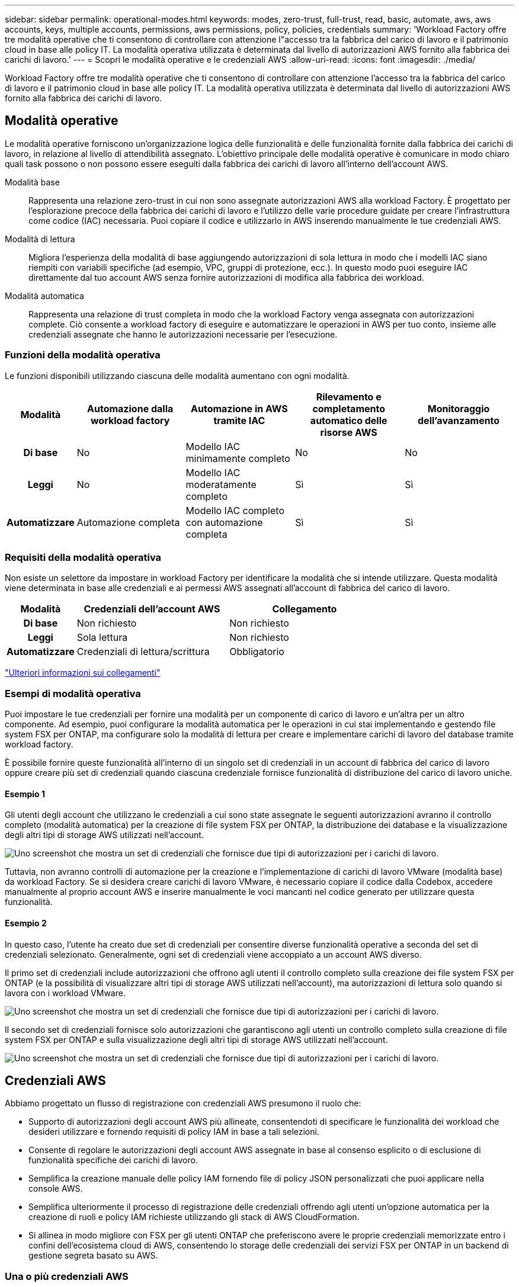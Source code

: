 ---
sidebar: sidebar 
permalink: operational-modes.html 
keywords: modes, zero-trust, full-trust, read, basic, automate, aws, aws accounts, keys, multiple accounts, permissions, aws permissions, policy, policies, credentials 
summary: 'Workload Factory offre tre modalità operative che ti consentono di controllare con attenzione l"accesso tra la fabbrica del carico di lavoro e il patrimonio cloud in base alle policy IT. La modalità operativa utilizzata è determinata dal livello di autorizzazioni AWS fornito alla fabbrica dei carichi di lavoro.' 
---
= Scopri le modalità operative e le credenziali AWS
:allow-uri-read: 
:icons: font
:imagesdir: ./media/


[role="lead"]
Workload Factory offre tre modalità operative che ti consentono di controllare con attenzione l'accesso tra la fabbrica del carico di lavoro e il patrimonio cloud in base alle policy IT. La modalità operativa utilizzata è determinata dal livello di autorizzazioni AWS fornito alla fabbrica dei carichi di lavoro.



== Modalità operative

Le modalità operative forniscono un'organizzazione logica delle funzionalità e delle funzionalità fornite dalla fabbrica dei carichi di lavoro, in relazione al livello di attendibilità assegnato. L'obiettivo principale delle modalità operative è comunicare in modo chiaro quali task possono o non possono essere eseguiti dalla fabbrica dei carichi di lavoro all'interno dell'account AWS.

Modalità base:: Rappresenta una relazione zero-trust in cui non sono assegnate autorizzazioni AWS alla workload Factory. È progettato per l'esplorazione precoce della fabbrica dei carichi di lavoro e l'utilizzo delle varie procedure guidate per creare l'infrastruttura come codice (IAC) necessaria. Puoi copiare il codice e utilizzarlo in AWS inserendo manualmente le tue credenziali AWS.
Modalità di lettura:: Migliora l'esperienza della modalità di base aggiungendo autorizzazioni di sola lettura in modo che i modelli IAC siano riempiti con variabili specifiche (ad esempio, VPC, gruppi di protezione, ecc.). In questo modo puoi eseguire IAC direttamente dal tuo account AWS senza fornire autorizzazioni di modifica alla fabbrica dei workload.
Modalità automatica:: Rappresenta una relazione di trust completa in modo che la workload Factory venga assegnata con autorizzazioni complete. Ciò consente a workload factory di eseguire e automatizzare le operazioni in AWS per tuo conto, insieme alle credenziali assegnate che hanno le autorizzazioni necessarie per l'esecuzione.




=== Funzioni della modalità operativa

Le funzioni disponibili utilizzando ciascuna delle modalità aumentano con ogni modalità.

[cols="12h,22,22,22,22"]
|===
| Modalità | Automazione dalla workload factory | Automazione in AWS tramite IAC | Rilevamento e completamento automatico delle risorse AWS | Monitoraggio dell'avanzamento 


| Di base | No | Modello IAC minimamente completo | No | No 


| Leggi | No | Modello IAC moderatamente completo | Sì | Sì 


| Automatizzare | Automazione completa | Modello IAC completo con automazione completa | Sì | Sì 
|===


=== Requisiti della modalità operativa

Non esiste un selettore da impostare in workload Factory per identificare la modalità che si intende utilizzare. Questa modalità viene determinata in base alle credenziali e ai permessi AWS assegnati all'account di fabbrica del carico di lavoro.

[cols="16h,35,35"]
|===
| Modalità | Credenziali dell'account AWS | Collegamento 


| Di base | Non richiesto | Non richiesto 


| Leggi | Sola lettura | Non richiesto 


| Automatizzare | Credenziali di lettura/scrittura | Obbligatorio 
|===
https://docs.netapp.com/us-en/workload-fsx-ontap/links-overview.html["Ulteriori informazioni sui collegamenti"^]



=== Esempi di modalità operativa

Puoi impostare le tue credenziali per fornire una modalità per un componente di carico di lavoro e un'altra per un altro componente. Ad esempio, puoi configurare la modalità automatica per le operazioni in cui stai implementando e gestendo file system FSX per ONTAP, ma configurare solo la modalità di lettura per creare e implementare carichi di lavoro del database tramite workload factory.

È possibile fornire queste funzionalità all'interno di un singolo set di credenziali in un account di fabbrica del carico di lavoro oppure creare più set di credenziali quando ciascuna credenziale fornisce funzionalità di distribuzione del carico di lavoro uniche.



==== Esempio 1

Gli utenti degli account che utilizzano le credenziali a cui sono state assegnate le seguenti autorizzazioni avranno il controllo completo (modalità automatica) per la creazione di file system FSX per ONTAP, la distribuzione dei database e la visualizzazione degli altri tipi di storage AWS utilizzati nell'account.

image:screenshot-credentials1.png["Uno screenshot che mostra un set di credenziali che fornisce due tipi di autorizzazioni per i carichi di lavoro."]

Tuttavia, non avranno controlli di automazione per la creazione e l'implementazione di carichi di lavoro VMware (modalità base) da workload Factory. Se si desidera creare carichi di lavoro VMware, è necessario copiare il codice dalla Codebox, accedere manualmente al proprio account AWS e inserire manualmente le voci mancanti nel codice generato per utilizzare questa funzionalità.



==== Esempio 2

In questo caso, l'utente ha creato due set di credenziali per consentire diverse funzionalità operative a seconda del set di credenziali selezionato. Generalmente, ogni set di credenziali viene accoppiato a un account AWS diverso.

Il primo set di credenziali include autorizzazioni che offrono agli utenti il controllo completo sulla creazione dei file system FSX per ONTAP (e la possibilità di visualizzare altri tipi di storage AWS utilizzati nell'account), ma autorizzazioni di lettura solo quando si lavora con i workload VMware.

image:screenshot-credentials-comparison-example-1.png["Uno screenshot che mostra un set di credenziali che fornisce due tipi di autorizzazioni per i carichi di lavoro."]

Il secondo set di credenziali fornisce solo autorizzazioni che garantiscono agli utenti un controllo completo sulla creazione di file system FSX per ONTAP e sulla visualizzazione degli altri tipi di storage AWS utilizzati nell'account.

image:screenshot-credentials-comparison-example-2.png["Uno screenshot che mostra un set di credenziali che fornisce due tipi di autorizzazioni per i carichi di lavoro."]



== Credenziali AWS

Abbiamo progettato un flusso di registrazione con credenziali AWS presumono il ruolo che:

* Supporto di autorizzazioni degli account AWS più allineate, consentendoti di specificare le funzionalità dei workload che desideri utilizzare e fornendo requisiti di policy IAM in base a tali selezioni.
* Consente di regolare le autorizzazioni degli account AWS assegnate in base al consenso esplicito o di esclusione di funzionalità specifiche dei carichi di lavoro.
* Semplifica la creazione manuale delle policy IAM fornendo file di policy JSON personalizzati che puoi applicare nella console AWS.
* Semplifica ulteriormente il processo di registrazione delle credenziali offrendo agli utenti un'opzione automatica per la creazione di ruoli e policy IAM richieste utilizzando gli stack di AWS CloudFormation.
* Si allinea in modo migliore con FSX per gli utenti ONTAP che preferiscono avere le proprie credenziali memorizzate entro i confini dell'ecosistema cloud di AWS, consentendo lo storage delle credenziali dei servizi FSX per ONTAP in un backend di gestione segreta basato su AWS.




=== Una o più credenziali AWS

Quando si utilizza la funzionalità di fabbrica del primo carico di lavoro (o le funzionalità), è necessario creare le credenziali utilizzando le autorizzazioni richieste per tali funzionalità del carico di lavoro. Aggiungerai le credenziali alla fabbrica dei workload, ma dovrai accedere ad AWS Management Console per creare il ruolo e la policy IAM. Queste credenziali saranno disponibili all'interno dell'account quando utilizzi qualsiasi funzionalità nella fabbrica dei workload.

Il tuo set iniziale di credenziali AWS può includere una policy IAM per una funzionalità o per molte funzionalità. Dipende semplicemente dai tuoi requisiti di business.

L'aggiunta di più di un set di credenziali AWS alla fabbrica di carichi di lavoro offre autorizzazioni aggiuntive necessarie per utilizzare funzionalità aggiuntive, come file system FSX per ONTAP, implementare i database in FSX per ONTAP, migrare i workload VMware e altro ancora.

link:add-credentials.html["Scopri come aggiungere le credenziali AWS alla fabbrica di carichi di lavoro"].
